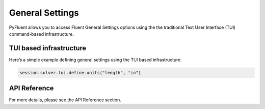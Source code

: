 General Settings
==================
PyFluent allows you to access Fluent General Settings options using 
the the traditional Text User Interface (TUI) command-based infrastructure.

TUI based infrastructure
-------------------------
Here’s a simple example defining general settings using the TUI based 
infrastructure:

.. code:: python

    session.solver.tui.define.units("length", "in")

API Reference
--------------
For more details, please see the API Reference section. 